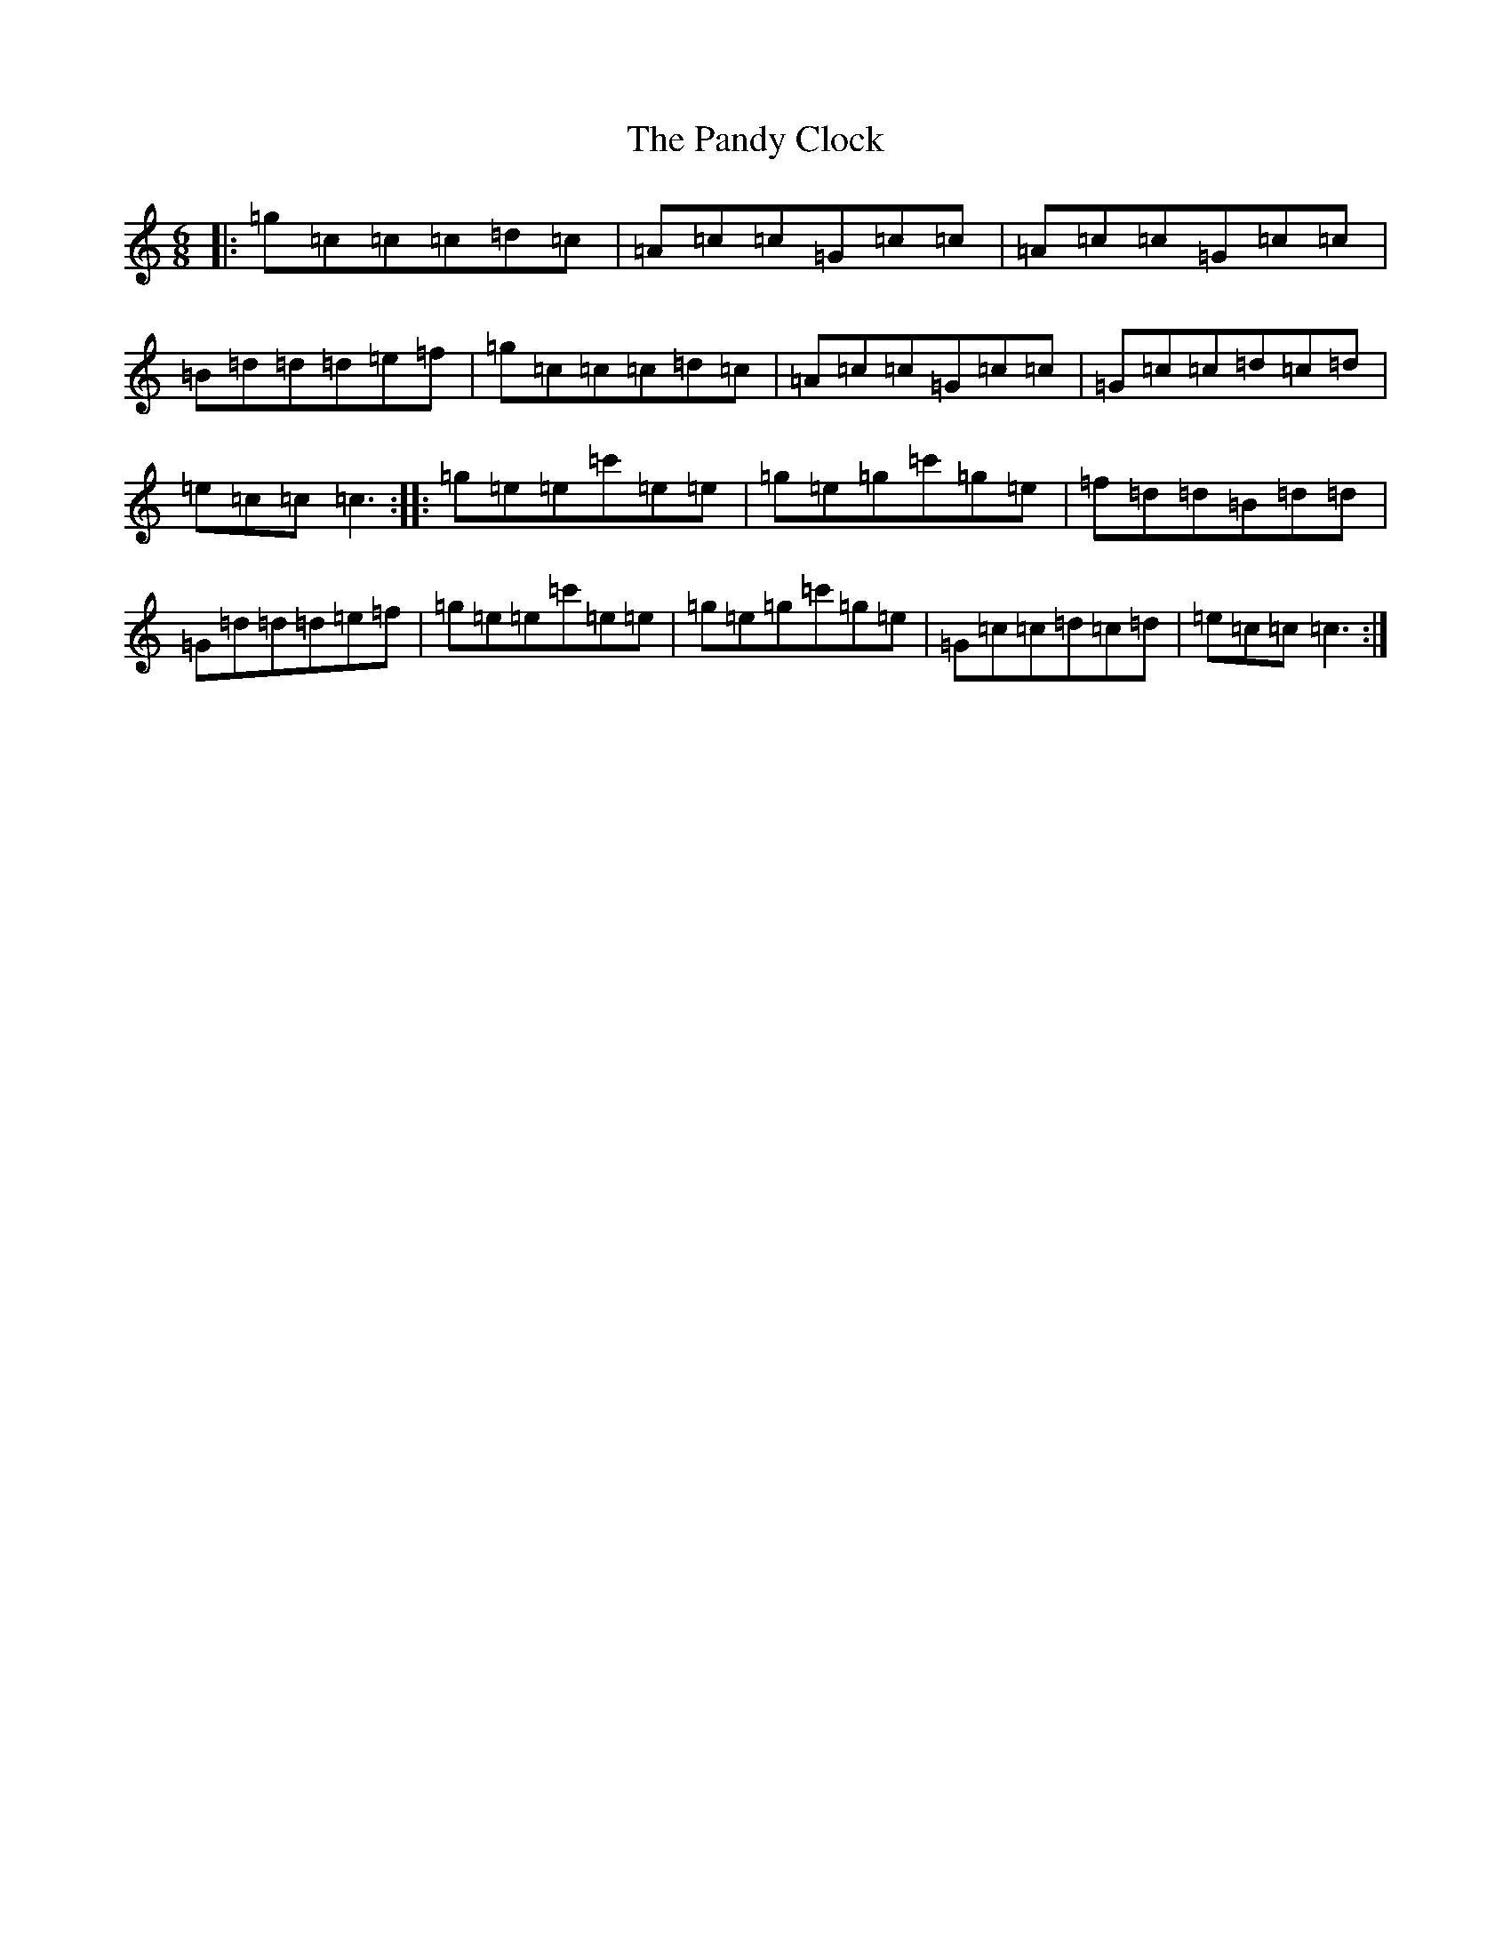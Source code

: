 X: 16651
T: Pandy Clock, The
S: https://thesession.org/tunes/2802#setting2802
R: jig
M:6/8
L:1/8
K: C Major
|:=g=c=c=c=d=c|=A=c=c=G=c=c|=A=c=c=G=c=c|=B=d=d=d=e=f|=g=c=c=c=d=c|=A=c=c=G=c=c|=G=c=c=d=c=d|=e=c=c=c3:||:=g=e=e=c'=e=e|=g=e=g=c'=g=e|=f=d=d=B=d=d|=G=d=d=d=e=f|=g=e=e=c'=e=e|=g=e=g=c'=g=e|=G=c=c=d=c=d|=e=c=c=c3:|